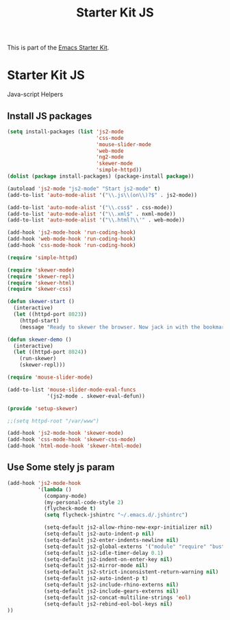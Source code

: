 #+TITLE: Starter Kit JS
#+OPTIONS: toc:nil num:nil ^:nil

This is part of the [[file:starter-kit.org][Emacs Starter Kit]].

* Starter Kit JS
Java-script Helpers

** Install JS packages
#+begin_src emacs-lisp
  (setq install-packages (list 'js2-mode
                               'css-mode
                               'mouse-slider-mode
                               'web-mode
                               'ng2-mode
                               'skewer-mode
                               'simple-httpd))
  (dolist (package install-packages) (package-install package))
#+end_src

#+begin_src emacs-lisp
  (autoload 'js2-mode "js2-mode" "Start js2-mode" t)
  (add-to-list 'auto-mode-alist '("\\.js\\(on\\)?$" . js2-mode))

  (add-to-list 'auto-mode-alist '("\\.css$" . css-mode))
  (add-to-list 'auto-mode-alist '("\\.xml$" . nxml-mode))
  (add-to-list 'auto-mode-alist '("\\.html?\\'" . web-mode))

  (add-hook 'js2-mode-hook 'run-coding-hook)
  (add-hook 'web-mode-hook 'run-coding-hook)
  (add-hook 'css-mode-hook 'run-coding-hook)
#+end_src

#+begin_src emacs-lisp
  (require 'simple-httpd)

  (require 'skewer-mode)
  (require 'skewer-repl)
  (require 'skewer-html)
  (require 'skewer-css)

  (defun skewer-start ()
    (interactive)
    (let ((httpd-port 8023))
      (httpd-start)
      (message "Ready to skewer the browser. Now jack in with the bookmarklet.")))

  (defun skewer-demo ()
    (interactive)
    (let ((httpd-port 8024))
      (run-skewer)
      (skewer-repl)))

  (require 'mouse-slider-mode)

  (add-to-list 'mouse-slider-mode-eval-funcs
               '(js2-mode . skewer-eval-defun))

  (provide 'setup-skewer)

  ;;(setq httpd-root "/var/www")

  (add-hook 'js2-mode-hook 'skewer-mode)
  (add-hook 'css-mode-hook 'skewer-css-mode)
  (add-hook 'html-mode-hook 'skewer-html-mode)
#+end_src

** Use Some stely js param
#+begin_src emacs-lisp
  (add-hook 'js2-mode-hook
            '(lambda ()
              (company-mode)
              (my-personal-code-style 2)
              (flycheck-mode t)
              (setq flycheck-jshintrc "~/.emacs.d/.jshintrc")

              (setq-default js2-allow-rhino-new-expr-initializer nil)
              (setq-default js2-auto-indent-p nil)
              (setq-default js2-enter-indents-newline nil)
              (setq-default js2-global-externs '("module" "require" "buster" "sinon" "assert" "refute" "setTimeout" "clearTimeout" "setInterval" "clearInterval" "location" "__dirname" "console" "JSON"))
              (setq-default js2-idle-timer-delay 0.1)
              (setq-default js2-indent-on-enter-key nil)
              (setq-default js2-mirror-mode nil)
              (setq-default js2-strict-inconsistent-return-warning nil)
              (setq-default js2-auto-indent-p t)
              (setq-default js2-include-rhino-externs nil)
              (setq-default js2-include-gears-externs nil)
              (setq-default js2-concat-multiline-strings 'eol)
              (setq-default js2-rebind-eol-bol-keys nil)
  ))
#+end_src
